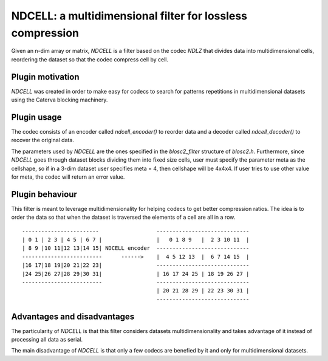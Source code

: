 NDCELL: a multidimensional filter for lossless compression
=============================================================================

Given an n-dim array or matrix, *NDCELL* is a filter based on the codec *NDLZ*
that divides data into multidimensional cells, reordering the dataset so
that the codec compress cell by cell.

Plugin motivation
--------------------

*NDCELL* was created in order to make easy for codecs to search for patterns repetitions in multidimensional datasets using the Caterva blocking machinery.

Plugin usage
-------------------

The codec consists of an encoder called *ndcell_encoder()* to reorder data and
a decoder called *ndcell_decoder()* to recover the original data.

The parameters used by *NDCELL* are the ones specified in the *blosc2_filter*
structure of *blosc2.h*.
Furthermore, since *NDCELL* goes through dataset blocks dividing them into fixed size cells,
user must specify the parameter meta as the cellshape, so if in a
3-dim dataset user specifies meta = 4, then cellshape will be 4x4x4. If user tries to use other value for meta, the codec
will return an error value.

Plugin behaviour
-------------------

This filter is meant to leverage multidimensionality for helping codecs to get
better compression ratios. The idea is to order the data so that when the
dataset is traversed the elements of a cell are all in a row.

::

    ------------------------                  -----------------------------
    | 0 1 | 2 3 | 4 5 | 6 7 |                 |   0 1 8 9   |  2 3 10 11  |
    | 8 9 |10 11|12 13|14 15| NDCELL encoder  -----------------------------
    -------------------------      ------>    |  4 5 12 13  |  6 7 14 15  |
    |16 17|18 19|20 21|22 23|                 -----------------------------
    |24 25|26 27|28 29|30 31|                 | 16 17 24 25 | 18 19 26 27 |
    -------------------------                 -----------------------------
                                              | 20 21 28 29 | 22 23 30 31 |
                                              -----------------------------




Advantages and disadvantages
------------------------------

The particularity of *NDCELL* is that this filter
considers datasets multidimensionality and takes advantage of it instead
of processing all data as serial.

The main disadvantage of *NDCELL* is that only a few codecs are benefied
by it and only for multidimensional datasets.








